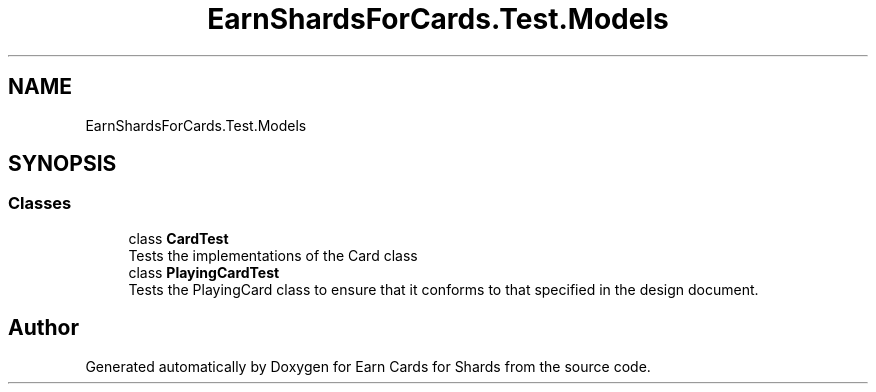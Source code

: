 .TH "EarnShardsForCards.Test.Models" 3 "Tue Apr 26 2022" "Earn Cards for Shards" \" -*- nroff -*-
.ad l
.nh
.SH NAME
EarnShardsForCards.Test.Models
.SH SYNOPSIS
.br
.PP
.SS "Classes"

.in +1c
.ti -1c
.RI "class \fBCardTest\fP"
.br
.RI "Tests the implementations of the Card class "
.ti -1c
.RI "class \fBPlayingCardTest\fP"
.br
.RI "Tests the PlayingCard class to ensure that it conforms to that specified in the design document\&. "
.in -1c
.SH "Author"
.PP 
Generated automatically by Doxygen for Earn Cards for Shards from the source code\&.
